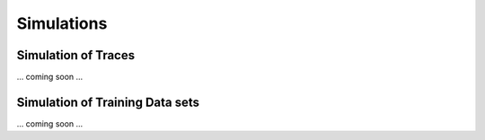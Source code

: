Simulations
=====

.. _sim:

Simulation of Traces
------------

... coming soon ...

Simulation of Training Data sets
------------

... coming soon ...
